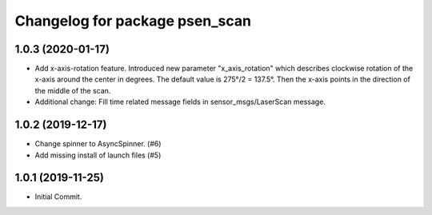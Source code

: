 ^^^^^^^^^^^^^^^^^^^^^^^^^^^^^^^
Changelog for package psen_scan
^^^^^^^^^^^^^^^^^^^^^^^^^^^^^^^

1.0.3 (2020-01-17)
------------------
* Add x-axis-rotation feature.
  Introduced new parameter "x_axis_rotation" which describes clockwise rotation of the x-axis around the center in degrees.
  The default value is 275°/2 = 137.5°.
  Then the x-axis points in the direction of the middle of the scan.
* Additional change:
  Fill time related message fields in sensor_msgs/LaserScan message.

1.0.2 (2019-12-17)
------------------
* Change spinner to AsyncSpinner. (#6)
* Add missing install of launch files (#5)

1.0.1 (2019-11-25)
------------------
* Initial Commit.
